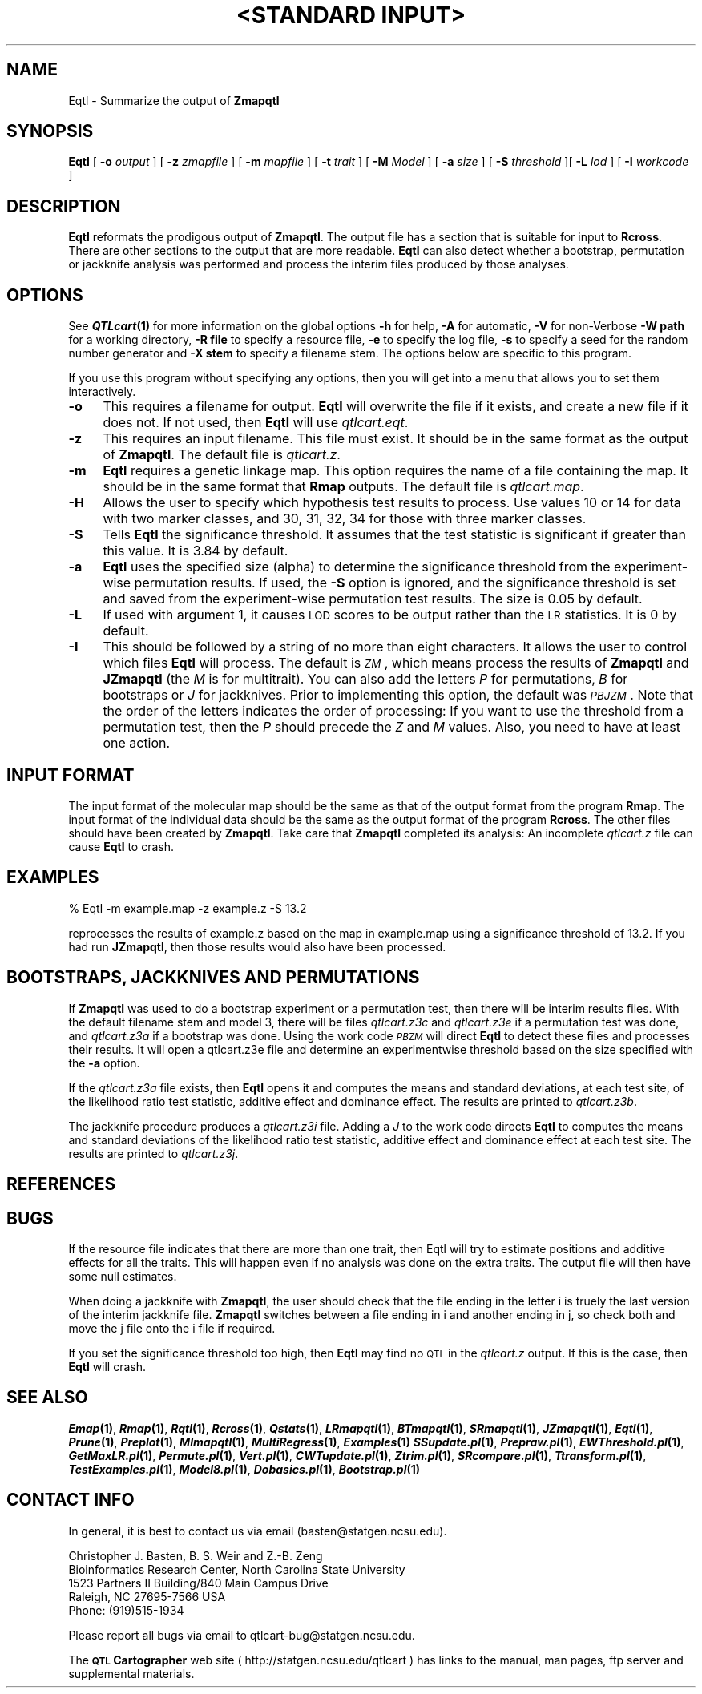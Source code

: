 .\" Automatically generated by Pod::Man v1.37, Pod::Parser v1.13
.\"
.\" Standard preamble:
.\" ========================================================================
.de Sh \" Subsection heading
.br
.if t .Sp
.ne 5
.PP
\fB\\$1\fR
.PP
..
.de Sp \" Vertical space (when we can't use .PP)
.if t .sp .5v
.if n .sp
..
.de Vb \" Begin verbatim text
.ft CW
.nf
.ne \\$1
..
.de Ve \" End verbatim text
.ft R
.fi
..
.\" Set up some character translations and predefined strings.  \*(-- will
.\" give an unbreakable dash, \*(PI will give pi, \*(L" will give a left
.\" double quote, and \*(R" will give a right double quote.  | will give a
.\" real vertical bar.  \*(C+ will give a nicer C++.  Capital omega is used to
.\" do unbreakable dashes and therefore won't be available.  \*(C` and \*(C'
.\" expand to `' in nroff, nothing in troff, for use with C<>.
.tr \(*W-|\(bv\*(Tr
.ds C+ C\v'-.1v'\h'-1p'\s-2+\h'-1p'+\s0\v'.1v'\h'-1p'
.ie n \{\
.    ds -- \(*W-
.    ds PI pi
.    if (\n(.H=4u)&(1m=24u) .ds -- \(*W\h'-12u'\(*W\h'-12u'-\" diablo 10 pitch
.    if (\n(.H=4u)&(1m=20u) .ds -- \(*W\h'-12u'\(*W\h'-8u'-\"  diablo 12 pitch
.    ds L" ""
.    ds R" ""
.    ds C` ""
.    ds C' ""
'br\}
.el\{\
.    ds -- \|\(em\|
.    ds PI \(*p
.    ds L" ``
.    ds R" ''
'br\}
.\"
.\" If the F register is turned on, we'll generate index entries on stderr for
.\" titles (.TH), headers (.SH), subsections (.Sh), items (.Ip), and index
.\" entries marked with X<> in POD.  Of course, you'll have to process the
.\" output yourself in some meaningful fashion.
.if \nF \{\
.    de IX
.    tm Index:\\$1\t\\n%\t"\\$2"
..
.    nr % 0
.    rr F
.\}
.\"
.\" For nroff, turn off justification.  Always turn off hyphenation; it makes
.\" way too many mistakes in technical documents.
.hy 0
.if n .na
.\"
.\" Accent mark definitions (@(#)ms.acc 1.5 88/02/08 SMI; from UCB 4.2).
.\" Fear.  Run.  Save yourself.  No user-serviceable parts.
.    \" fudge factors for nroff and troff
.if n \{\
.    ds #H 0
.    ds #V .8m
.    ds #F .3m
.    ds #[ \f1
.    ds #] \fP
.\}
.if t \{\
.    ds #H ((1u-(\\\\n(.fu%2u))*.13m)
.    ds #V .6m
.    ds #F 0
.    ds #[ \&
.    ds #] \&
.\}
.    \" simple accents for nroff and troff
.if n \{\
.    ds ' \&
.    ds ` \&
.    ds ^ \&
.    ds , \&
.    ds ~ ~
.    ds /
.\}
.if t \{\
.    ds ' \\k:\h'-(\\n(.wu*8/10-\*(#H)'\'\h"|\\n:u"
.    ds ` \\k:\h'-(\\n(.wu*8/10-\*(#H)'\`\h'|\\n:u'
.    ds ^ \\k:\h'-(\\n(.wu*10/11-\*(#H)'^\h'|\\n:u'
.    ds , \\k:\h'-(\\n(.wu*8/10)',\h'|\\n:u'
.    ds ~ \\k:\h'-(\\n(.wu-\*(#H-.1m)'~\h'|\\n:u'
.    ds / \\k:\h'-(\\n(.wu*8/10-\*(#H)'\z\(sl\h'|\\n:u'
.\}
.    \" troff and (daisy-wheel) nroff accents
.ds : \\k:\h'-(\\n(.wu*8/10-\*(#H+.1m+\*(#F)'\v'-\*(#V'\z.\h'.2m+\*(#F'.\h'|\\n:u'\v'\*(#V'
.ds 8 \h'\*(#H'\(*b\h'-\*(#H'
.ds o \\k:\h'-(\\n(.wu+\w'\(de'u-\*(#H)/2u'\v'-.3n'\*(#[\z\(de\v'.3n'\h'|\\n:u'\*(#]
.ds d- \h'\*(#H'\(pd\h'-\w'~'u'\v'-.25m'\f2\(hy\fP\v'.25m'\h'-\*(#H'
.ds D- D\\k:\h'-\w'D'u'\v'-.11m'\z\(hy\v'.11m'\h'|\\n:u'
.ds th \*(#[\v'.3m'\s+1I\s-1\v'-.3m'\h'-(\w'I'u*2/3)'\s-1o\s+1\*(#]
.ds Th \*(#[\s+2I\s-2\h'-\w'I'u*3/5'\v'-.3m'o\v'.3m'\*(#]
.ds ae a\h'-(\w'a'u*4/10)'e
.ds Ae A\h'-(\w'A'u*4/10)'E
.    \" corrections for vroff
.if v .ds ~ \\k:\h'-(\\n(.wu*9/10-\*(#H)'\s-2\u~\d\s+2\h'|\\n:u'
.if v .ds ^ \\k:\h'-(\\n(.wu*10/11-\*(#H)'\v'-.4m'^\v'.4m'\h'|\\n:u'
.    \" for low resolution devices (crt and lpr)
.if \n(.H>23 .if \n(.V>19 \
\{\
.    ds : e
.    ds 8 ss
.    ds o a
.    ds d- d\h'-1'\(ga
.    ds D- D\h'-1'\(hy
.    ds th \o'bp'
.    ds Th \o'LP'
.    ds ae ae
.    ds Ae AE
.\}
.rm #[ #] #H #V #F C
.\" ========================================================================
.\"
.IX Title ""<STANDARD INPUT>" 1"
.TH "<STANDARD INPUT>" 1 "Eqtl" "QTL Cartographer v1.17" "User Contributed Perl Documentation"
.SH "NAME"
Eqtl \- Summarize the output of \fBZmapqtl\fR 
.SH "SYNOPSIS"
.IX Header "SYNOPSIS"
\&\fBEqtl\fR [ \fB\-o\fR \fIoutput\fR ] [ \fB\-z\fR \fIzmapfile\fR ] [ \fB\-m\fR \fImapfile\fR ]
[ \fB\-t\fR \fItrait\fR ] [ \fB\-M\fR \fIModel\fR ]  
[ \fB\-a\fR \fIsize\fR ] [ \fB\-S\fR \fIthreshold\fR ][ \fB\-L\fR \fIlod\fR ] [ \fB\-I\fR \fIworkcode\fR ] 
.SH "DESCRIPTION"
.IX Header "DESCRIPTION"
\&\fBEqtl\fR reformats the prodigous output of  \fBZmapqtl\fR.    
The output file has a section that is suitable for
input to  \fBRcross\fR.   There are other sections to the 
output that are more readable.  \fBEqtl\fR can also detect whether a
bootstrap, permutation or jackknife analysis was performed and
process the interim files produced by those analyses.
.SH "OPTIONS"
.IX Header "OPTIONS"
See \fB\f(BIQTLcart\fB\|(1)\fR for more information on the global options
\&\fB\-h\fR for help, \fB\-A\fR for automatic,  \fB\-V\fR for non-Verbose
\&\fB\-W path\fR for a working directory, \fB\-R file\fR to specify a resource
file, \fB\-e\fR to specify the log file, \fB\-s\fR to specify a seed for the
random number generator and \fB\-X stem\fR to specify a filename stem. 
The options below are specific to this program.
.PP
If you use this program without specifying any options, then you will
get into a menu that allows you to set them interactively.   
.IP "\fB\-o\fR" 4
.IX Item "-o"
This requires a filename for output.   \fBEqtl\fR will overwrite the file if
it exists, and create a new file if it does not.   If not used, then \fBEqtl\fR will use
\&\fIqtlcart.eqt\fR.  
.IP "\fB\-z\fR" 4
.IX Item "-z"
This requires an input filename.    This file must exist.  It should be in the
same format as the output of \fBZmapqtl\fR. The default file is \fIqtlcart.z\fR. 
.IP "\fB\-m\fR" 4
.IX Item "-m"
\&\fBEqtl\fR requires a genetic linkage map.  This option requires
the name of a file containing the map.  It should be in the same format
that \fBRmap\fR outputs.  The default file is \fIqtlcart.map\fR. 
.IP "\fB\-H\fR" 4
.IX Item "-H"
Allows the user to specify which hypothesis test results to process.
Use values 10 or 14 for data with two marker classes, and 30, 31, 32, 34 for
those with three marker classes.
.IP "\fB\-S\fR" 4
.IX Item "-S"
Tells \fBEqtl\fR the  significance threshold.   It 
assumes that the test statistic is significant if greater than this value.
It is 3.84 by default.
.IP "\fB\-a\fR" 4
.IX Item "-a"
\&\fBEqtl\fR uses the specified size (alpha) to determine the significance threshold from the 
experiment-wise permutation results.  If used, the \fB\-S\fR option is ignored, and the
significance threshold is set and saved from the experiment-wise permutation test results.  
The size is 0.05 by default.
.IP "\fB\-L\fR" 4
.IX Item "-L"
If used with argument 1, it causes \s-1LOD\s0 scores to be output rather than the \s-1LR\s0 statistics.
It is 0 by default. 
.IP "\fB\-I\fR" 4
.IX Item "-I"
This should be followed by a string of no more than eight characters.  It allows the
user to control which files  \fBEqtl\fR will process.   The default is \fI\s-1ZM\s0\fR, which means
process the results of \fBZmapqtl\fR and \fBJZmapqtl\fR (the \fIM\fR is for multitrait).   You can 
also add the letters \fIP\fR for   permutations, \fIB\fR for bootstraps or \fIJ\fR for jackknives.
Prior to implementing this option, the default was \fI\s-1PBJZM\s0\fR.  Note that the order of the
letters indicates the order of processing:  If you want to use the threshold from
a permutation test, then the \fIP\fR should precede the \fIZ\fR and \fIM\fR values.  Also,
you need to have at least one action.    
.SH "INPUT FORMAT"
.IX Header "INPUT FORMAT"
The input format of the molecular map should be the same as that of the output 
format from the program 
\&\fBRmap\fR.   The input format of the individual data should be the same as the output format
of the program 
\&\fBRcross\fR.   The other files should have been created by \fBZmapqtl\fR.  Take care that
\&\fBZmapqtl\fR completed its analysis:  An incomplete \fIqtlcart.z\fR file can cause
\&\fBEqtl\fR to crash.  
.SH "EXAMPLES"
.IX Header "EXAMPLES"
.Vb 1
\&        % Eqtl -m example.map -z example.z -S 13.2
.Ve
.PP
reprocesses the results of example.z based on the map in example.map
using a significance threshold of 13.2.  If you had run \fBJZmapqtl\fR, then 
those results would also have been processed.   
.SH "BOOTSTRAPS, JACKKNIVES AND PERMUTATIONS"
.IX Header "BOOTSTRAPS, JACKKNIVES AND PERMUTATIONS"
If \fBZmapqtl\fR
was used to do a bootstrap experiment or a permutation test, then there will
be interim results files.  With the default filename stem and model 3, there
will be files \fIqtlcart.z3c\fR and \fIqtlcart.z3e\fR if a permutation test was done, and
\&\fIqtlcart.z3a\fR if a bootstrap was done.  
Using the work code \fI\s-1PBZM\s0\fR will direct \fBEqtl\fR to 
detect  these files and processes their results.   It will open 
a qtlcart.z3e file and determine an experimentwise threshold based on the
size specified with the \fB\-a\fR option.  
.PP
If the \fIqtlcart.z3a\fR file exists, then  \fBEqtl\fR
opens it and computes the means and standard deviations, at each test site,
of the likelihood ratio test statistic, additive effect and dominance effect.
The results are printed to \fIqtlcart.z3b\fR.
.PP
The jackknife procedure produces a   \fIqtlcart.z3i\fR file.    Adding a \fIJ\fR to 
the work code directs \fBEqtl\fR to 
computes the means and standard deviations 
of the likelihood ratio test statistic, additive effect and dominance effect
at each test site.
The results are printed to \fIqtlcart.z3j\fR.
.SH "REFERENCES"
.IX Header "REFERENCES"
.SH "BUGS"
.IX Header "BUGS"
If the resource file indicates that there are more than one
trait, then Eqtl will try to estimate positions and additive effects
for all the traits.  This will happen  even if no analysis was done on 
the extra traits.  The output file will then have some null estimates.
.PP
When doing a jackknife with 
\&\fBZmapqtl\fR,
the user should check that the file ending in the letter i is truely the last
version of the interim jackknife file.  
\&\fBZmapqtl\fR
switches between a file ending in i and another ending in j, so check both and
move the j file onto the i file if required.  
.PP
If you set the significance threshold too high, then \fBEqtl\fR may find no \s-1QTL\s0
in the \fIqtlcart.z\fR output.  If this is the case, then \fBEqtl\fR will crash.
.SH "SEE ALSO"
.IX Header "SEE ALSO"
\&\fB\f(BIEmap\fB\|(1)\fR,  
\&\fB\f(BIRmap\fB\|(1)\fR,  
\&\fB\f(BIRqtl\fB\|(1)\fR, 
\&\fB\f(BIRcross\fB\|(1)\fR, 
\&\fB\f(BIQstats\fB\|(1)\fR, 
\&\fB\f(BILRmapqtl\fB\|(1)\fR,
\&\fB\f(BIBTmapqtl\fB\|(1)\fR,
\&\fB\f(BISRmapqtl\fB\|(1)\fR, 
\&\fB\f(BIJZmapqtl\fB\|(1)\fR, 
\&\fB\f(BIEqtl\fB\|(1)\fR,
\&\fB\f(BIPrune\fB\|(1)\fR, 
\&\fB\f(BIPreplot\fB\|(1)\fR,  
\&\fB\f(BIMImapqtl\fB\|(1)\fR, 
\&\fB\f(BIMultiRegress\fB\|(1)\fR,
\&\fB\f(BIExamples\fB\|(1)\fR
\&\fB\f(BISSupdate.pl\fB\|(1)\fR, 
\&\fB\f(BIPrepraw.pl\fB\|(1)\fR, 
\&\fB\f(BIEWThreshold.pl\fB\|(1)\fR, 
\&\fB\f(BIGetMaxLR.pl\fB\|(1)\fR, 
\&\fB\f(BIPermute.pl\fB\|(1)\fR, 
\&\fB\f(BIVert.pl\fB\|(1)\fR, 
\&\fB\f(BICWTupdate.pl\fB\|(1)\fR, 
\&\fB\f(BIZtrim.pl\fB\|(1)\fR, 
\&\fB\f(BISRcompare.pl\fB\|(1)\fR, 
\&\fB\f(BITtransform.pl\fB\|(1)\fR, 
\&\fB\f(BITestExamples.pl\fB\|(1)\fR, 
\&\fB\f(BIModel8.pl\fB\|(1)\fR, 
\&\fB\f(BIDobasics.pl\fB\|(1)\fR, 
\&\fB\f(BIBootstrap.pl\fB\|(1)\fR 
.SH "CONTACT INFO"
.IX Header "CONTACT INFO"
In general, it is best to contact us via email (basten@statgen.ncsu.edu).
.PP
.Vb 5
\&        Christopher J. Basten, B. S. Weir and Z.-B. Zeng
\&        Bioinformatics Research Center, North Carolina State University
\&        1523 Partners II Building/840 Main Campus Drive
\&        Raleigh, NC 27695-7566     USA
\&        Phone: (919)515-1934
.Ve
.PP
Please report all bugs via email to qtlcart\-bug@statgen.ncsu.edu.
.PP
The \fB\s-1QTL\s0 Cartographer\fR web site ( http://statgen.ncsu.edu/qtlcart ) has
links to the manual, man pages, ftp server and supplemental 
materials.   
